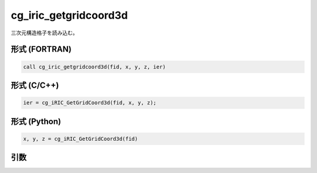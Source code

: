 cg_iric_getgridcoord3d
========================

三次元構造格子を読み込む。

形式 (FORTRAN)
---------------
.. code-block:: fortran

   call cg_iric_getgridcoord3d(fid, x, y, z, ier)

形式 (C/C++)
---------------
.. code-block:: c

   ier = cg_iRIC_GetGridCoord3d(fid, x, y, z);

形式 (Python)
---------------
.. code-block:: python

   x, y, z = cg_iRIC_GetGridCoord3d(fid)

引数
----

.. csv-table:: cg_iric_getgridcoord3d の引数
   :file: cg_iric_getgridcoord3d_args.csv
   :header-rows: 1

